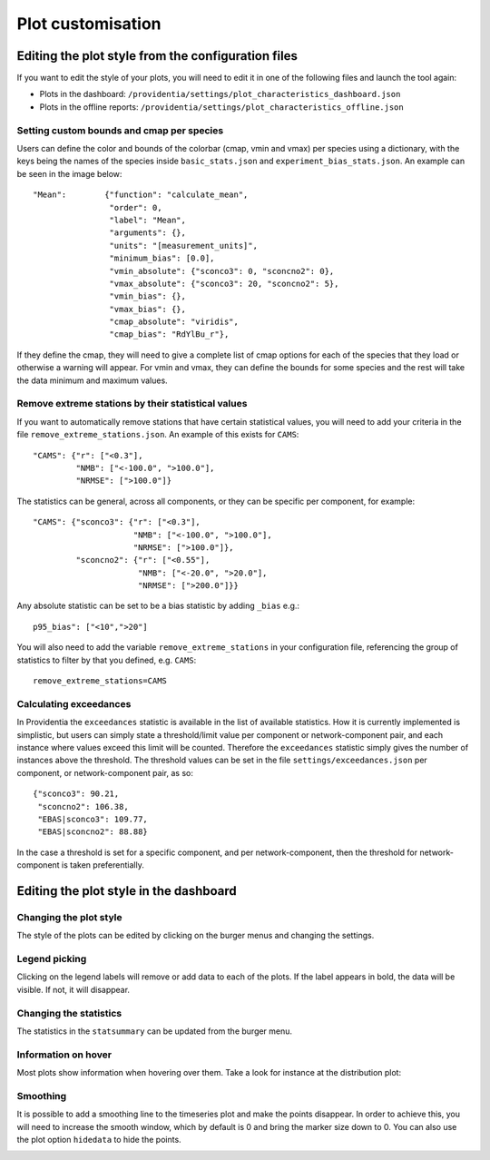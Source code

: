 Plot customisation
==================

Editing the plot style from the configuration files
---------------------------------------------------

If you want to edit the style of your plots, you will need to edit it in one of the following files and launch the tool again:

- Plots in the dashboard: ``/providentia/settings/plot_characteristics_dashboard.json``
- Plots in the offline reports: ``/providentia/settings/plot_characteristics_offline.json``

Setting custom bounds and cmap per species
^^^^^^^^^^^^^^^^^^^^^^^^^^^^^^^^^^^^^^^^^^

Users can define the color and bounds of the colorbar (cmap, vmin and vmax) per species using a dictionary, with the keys being the names of the species inside ``basic_stats.json`` and ``experiment_bias_stats.json``. An example can be seen in the image below:

::

  "Mean":        {"function": "calculate_mean", 
                  "order": 0, 
                  "label": "Mean", 
                  "arguments": {}, 
                  "units": "[measurement_units]", 
                  "minimum_bias": [0.0],
                  "vmin_absolute": {"sconco3": 0, "sconcno2": 0},
                  "vmax_absolute": {"sconco3": 20, "sconcno2": 5}, 
                  "vmin_bias": {}, 
                  "vmax_bias": {},
                  "cmap_absolute": "viridis",
                  "cmap_bias": "RdYlBu_r"},

If they define the cmap, they will need to give a complete list of cmap options for each of the species that they load or otherwise a warning will appear. For vmin and vmax, they can define the bounds for some species and the rest will take the data minimum and maximum values.

Remove extreme stations by their statistical values
^^^^^^^^^^^^^^^^^^^^^^^^^^^^^^^^^^^^^^^^^^^^^^^^^^^

If you want to automatically remove stations that have certain statistical values, you will need to add your criteria in the file ``remove_extreme_stations.json``. An example of this exists for ``CAMS``:

::

  "CAMS": {"r": ["<0.3"],
           "NMB": ["<-100.0", ">100.0"],
           "NRMSE": [">100.0"]}

The statistics can be general, across all components, or they can be specific per component, for example:

::

  "CAMS": {"sconco3": {"r": ["<0.3"],
                       "NMB": ["<-100.0", ">100.0"],
                       "NRMSE": [">100.0"]},
           "sconcno2": {"r": ["<0.55"],
                        "NMB": ["<-20.0", ">20.0"],
                        "NRMSE": [">200.0"]}}

Any absolute statistic can be set to be a bias statistic by adding ``_bias`` e.g.:

::

  p95_bias": ["<10",">20"]

You will also need to add the variable ``remove_extreme_stations`` in your configuration file, referencing the group of statistics to filter by that you defined, e.g. ``CAMS``:

::

  remove_extreme_stations=CAMS

Calculating exceedances
^^^^^^^^^^^^^^^^^^^^^^^

In Providentia the ``exceedances`` statistic is available in the list of available statistics. How it is currently implemented is simplistic, but users can simply state a threshold/limit value per component or network-component pair, and each instance where values exceed this limit will be counted. Therefore the ``exceedances`` statistic simply gives the number of instances above the threshold. The threshold values can be set in the file ``settings/exceedances.json`` per component, or network-component pair, as so:

::
  
  {"sconco3": 90.21, 
   "sconcno2": 106.38,
   "EBAS|sconco3": 109.77,
   "EBAS|sconcno2": 88.88}

In the case a threshold is set for a specific component, and per network-component, then the threshold for network-component is taken preferentially.

Editing the plot style in the dashboard
---------------------------------------

Changing the plot style
^^^^^^^^^^^^^^^^^^^^^^^

The style of the plots can be edited by clicking on the burger menus and changing the settings.

.. image:: ../images/plot-customization/burger-menu.png
  :alt: Burger menu

Legend picking
^^^^^^^^^^^^^^

Clicking on the legend labels will remove or add data to each of the plots. If the label appears in bold, the data will be visible. If not, it will disappear.

.. image:: ../images/plot-customization/legend-picking.png
  :alt: Legend picking

Changing the statistics
^^^^^^^^^^^^^^^^^^^^^^^

The statistics in the ``statsummary`` can be updated from the burger menu.

.. image:: ../images/plot-customization/statistics-change.png
  :alt: Changing the statistics

Information on hover
^^^^^^^^^^^^^^^^^^^^
Most plots show information when hovering over them. Take a look for instance at the distribution plot:

.. image:: ../images/plot-customization/info-hover.png
  :alt: Information on hover

Smoothing
^^^^^^^^^
It is possible to add a smoothing line to the timeseries plot and make the points disappear. In order to achieve this, you will need to increase the smooth window, which by default is 0 and bring the marker size down to 0. You can also use the plot option ``hidedata`` to hide the points.

.. image:: ../images/plot-customization/smoothing.png
  :alt: Smooth line
